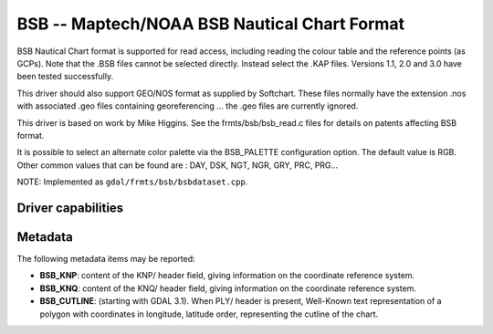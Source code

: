 .. _raster.bsb:

================================================================================
BSB -- Maptech/NOAA BSB Nautical Chart Format
================================================================================

.. shortname:: BSB

.. built_in_by_default::

BSB Nautical Chart format is supported for read access, including
reading the colour table and the reference points (as GCPs). Note that
the .BSB files cannot be selected directly. Instead select the .KAP
files. Versions 1.1, 2.0 and 3.0 have been tested successfully.

This driver should also support GEO/NOS format as supplied by Softchart.
These files normally have the extension .nos with associated .geo files
containing georeferencing ... the .geo files are currently ignored.

This driver is based on work by Mike Higgins. See the
frmts/bsb/bsb_read.c files for details on patents affecting BSB format.

It is possible to select an alternate color
palette via the BSB_PALETTE configuration option. The default value is
RGB. Other common values that can be found are : DAY, DSK, NGT, NGR,
GRY, PRC, PRG...

NOTE: Implemented as ``gdal/frmts/bsb/bsbdataset.cpp``.


Driver capabilities
-------------------

.. supports_georeferencing::

.. supports_virtualio::

Metadata
--------

The following metadata items may be reported:

- **BSB_KNP**: content of the KNP/ header field, giving information on the
  coordinate reference system.

- **BSB_KNQ**: content of the KNQ/ header field, giving information on the
  coordinate reference system.

- **BSB_CUTLINE**: (starting with GDAL 3.1). When PLY/ header is present,
  Well-Known text representation of a polygon with coordinates in longitude,
  latitude order, representing the cutline of the chart.
